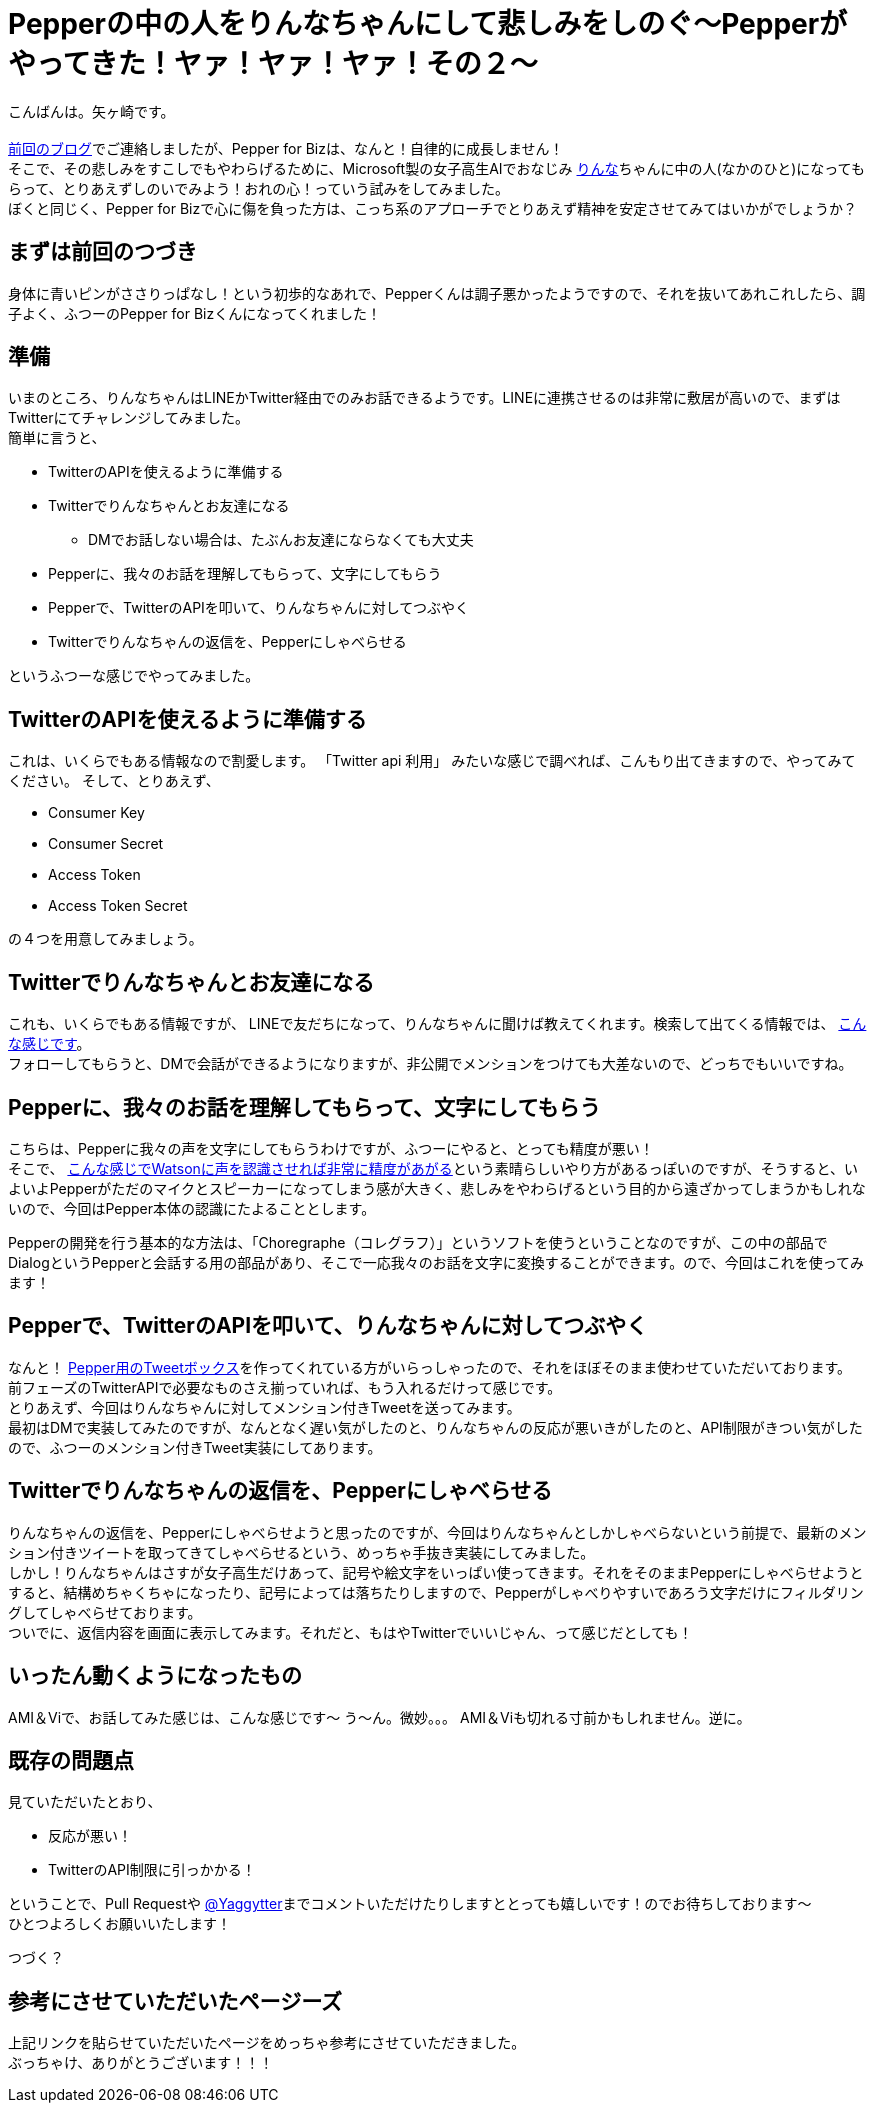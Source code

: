 = Pepperの中の人をりんなちゃんにして悲しみをしのぐ〜Pepperがやってきた！ヤァ！ヤァ！ヤァ！その２〜
:published_at: 2016-05-31
:hp-alt-title: RinnaInPepper
:hp-tags: Pepper,Rinna,りんな,Yagasaki,AMI,Vi

こんばんは。矢ヶ崎です。 +
 +
http://tech.innovation.co.jp/2016/05/06/Welcome-Pepper.html[前回のブログ]でご連絡しましたが、Pepper for Bizは、なんと！自律的に成長しません！ +
そこで、その悲しみをすこしでもやわらげるために、Microsoft製の女子高生AIでおなじみ http://rinna.jp/rinna/[りんな]ちゃんに中の人(なかのひと)になってもらって、とりあえずしのいでみよう！おれの心！っていう試みをしてみました。 +
ぼくと同じく、Pepper for Bizで心に傷を負った方は、こっち系のアプローチでとりあえず精神を安定させてみてはいかがでしょうか？

== まずは前回のつづき

身体に青いピンがささりっぱなし！という初歩的なあれで、Pepperくんは調子悪かったようですので、それを抜いてあれこれしたら、調子よく、ふつーのPepper for Bizくんになってくれました！

== 準備

いまのところ、りんなちゃんはLINEかTwitter経由でのみお話できるようです。LINEに連携させるのは非常に敷居が高いので、まずはTwitterにてチャレンジしてみました。 +
簡単に言うと、

* TwitterのAPIを使えるように準備する
* Twitterでりんなちゃんとお友達になる
** DMでお話しない場合は、たぶんお友達にならなくても大丈夫
* Pepperに、我々のお話を理解してもらって、文字にしてもらう
* Pepperで、TwitterのAPIを叩いて、りんなちゃんに対してつぶやく
* Twitterでりんなちゃんの返信を、Pepperにしゃべらせる

というふつーな感じでやってみました。

== TwitterのAPIを使えるように準備する

これは、いくらでもある情報なので割愛します。
「Twitter api 利用」 みたいな感じで調べれば、こんもり出てきますので、やってみてください。
そして、とりあえず、

* Consumer Key
* Consumer Secret
* Access Token
* Access Token Secret

の４つを用意してみましょう。

== Twitterでりんなちゃんとお友達になる

これも、いくらでもある情報ですが、
LINEで友だちになって、りんなちゃんに聞けば教えてくれます。検索して出てくる情報では、 http://usedoor.jp/howto/web/twitter/ai-joshikousei-rinnna-follow/[こんな感じです]。 +
フォローしてもらうと、DMで会話ができるようになりますが、非公開でメンションをつけても大差ないので、どっちでもいいですね。

== Pepperに、我々のお話を理解してもらって、文字にしてもらう

こちらは、Pepperに我々の声を文字にしてもらうわけですが、ふつーにやると、とっても精度が悪い！ +
そこで、 http://qiita.com/JohnTomato/items/0f8469f12a69f9cc8ac6[こんな感じでWatsonに声を認識させれば非常に精度があがる]という素晴らしいやり方があるっぽいのですが、そうすると、いよいよPepperがただのマイクとスピーカーになってしまう感が大きく、悲しみをやわらげるという目的から遠ざかってしまうかもしれないので、今回はPepper本体の認識にたよることとします。

Pepperの開発を行う基本的な方法は、「Choregraphe（コレグラフ）」というソフトを使うということなのですが、この中の部品でDialogというPepperと会話する用の部品があり、そこで一応我々のお話を文字に変換することができます。ので、今回はこれを使ってみます！

== Pepperで、TwitterのAPIを叩いて、りんなちゃんに対してつぶやく

なんと！ http://qiita.com/yacchin1205/items/3422b5066dcbfca63def[Pepper用のTweetボックス]を作ってくれている方がいらっしゃったので、それをほぼそのまま使わせていただいております。 +
前フェーズのTwitterAPIで必要なものさえ揃っていれば、もう入れるだけって感じです。 +
とりあえず、今回はりんなちゃんに対してメンション付きTweetを送ってみます。 +
最初はDMで実装してみたのですが、なんとなく遅い気がしたのと、りんなちゃんの反応が悪いきがしたのと、API制限がきつい気がしたので、ふつーのメンション付きTweet実装にしてあります。

== Twitterでりんなちゃんの返信を、Pepperにしゃべらせる

りんなちゃんの返信を、Pepperにしゃべらせようと思ったのですが、今回はりんなちゃんとしかしゃべらないという前提で、最新のメンション付きツイートを取ってきてしゃべらせるという、めっちゃ手抜き実装にしてみました。 +
しかし！りんなちゃんはさすが女子高生だけあって、記号や絵文字をいっぱい使ってきます。それをそのままPepperにしゃべらせようとすると、結構めちゃくちゃになったり、記号によっては落ちたりしますので、Pepperがしゃべりやすいであろう文字だけにフィルダリングしてしゃべらせております。 +
ついでに、返信内容を画面に表示してみます。それだと、もはやTwitterでいいじゃん、って感じだとしても！

== いったん動くようになったもの

AMI＆Viで、お話してみた感じは、こんな感じです〜
う〜ん。微妙。。。
AMI＆Viも切れる寸前かもしれません。逆に。

== 既存の問題点

見ていただいたとおり、

* 反応が悪い！

* TwitterのAPI制限に引っかかる！

ということで、Pull Requestや https://twitter.com/Yaggytter[@Yaggytter]までコメントいただけたりしますととっても嬉しいです！のでお待ちしております〜 +
ひとつよろしくお願いいたします！

つづく？

== 参考にさせていただいたページーズ

上記リンクを貼らせていただいたページをめっちゃ参考にさせていただきました。 +
ぶっちゃけ、ありがとうございます！！！
